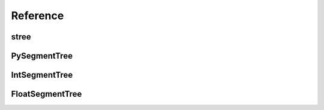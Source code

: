 =========
Reference
=========

.. module:: pysegmenttree


stree
=====

.. function:: stree(source: List[T], func: Optional[Callable[[T, T], T]] = None) -> AbstractSegmentTree

    Function that returns a best suitable version of the segment tree for the given input.

    >>> st = stree([0, 1, 2, 3])
    >>> type(st)
    <pysegmenttree.c_extensions.IntSegmentTree object at 0x7f4b0c8dfc50>

    >>> st = stree([0.0, 1.0, 2.0, 3.0])
    >>> type(st)
    <pysegmenttree.c_extensions.FloatSegmentTree object at 0x7f4b0c8dfdb0>

    >>> st = stree([0, 1, 2, 3], func=min)
    >>> type(st)
    <pysegmenttree._pysegmenttree_py.PySegmentTree object at 0x7f4b0c9a18e0>


PySegmentTree
=============

.. class:: PySegmentTree(source: List[T], func: Optional[Func] = None)

    Creates a segment tree instance.

    **func** is a function that will be used in `query` method.
    Must be a function with two arguments `T`, returning `T`(Type interface is `Callable[[T, T], T]`).

    >>> st = PySegmentTree([1.5, 1, 0, 2], func=min)

    .. method:: len(st)

       Return the number of items in segment tree *st*.

       >>> len(st)
       4


    .. method:: query(start: int, end: int) -> Optional[T]

       Performs a query operation on the interval [**start**, **end**) with the function chosen during the creation.
       Note, that **end** is not included. Behaviour is replicated from the python slice operator.

       >>> st.query(0, 2)
       1
       >>> st.query(0, 4)
       0


    .. method:: update(i: int, value: T)

       Set i-th element of the tree to the specified value **value**.

       >>> st.update(0, -100)
       >>> st.query(0, 2)
       -100


IntSegmentTree
==============

.. class:: IntSegmentTree(source: List[int], func: Optional[str] = None)

    Typed version of the :class:`PySegmentTree` implemented in C using `long long int` type.
    The behavior is the same as for :class:`PySegmentTree` except few moments:

    - **func** argument in the constructor has `str` type and currently doesn't affect anything. This type of tree is always `sum` tree.
    - Raises :exc:`OverflowError` if any element exceeds `long long` type range.
    - Much faster than :class:`PySegmentTree`.


FloatSegmentTree
================

.. class:: FloatSegmentTree(source: List[float], func: Optional[str] = None)

    Same as :class:`IntSegmentTree`, except it uses `double` C-type under the hood.
